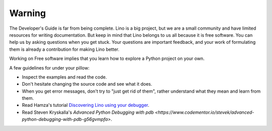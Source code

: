 =======
Warning
=======

The Developer's Guide is far from being complete.  Lino is a big
project, but we are a small community and have limited resources for
writing documentation.  But keep in mind that Lino belongs to us all
because it is free software.  You can help us by asking questions when
you get stuck.  Your questions are important feedback, and your work
of formulating them is already a contribution for making Lino better.

Working on Free software implies that you learn how to explore a
Python project on your own.

A few guidelines for under your pillow:

- Inspect the examples and read the code.
- Don't hesitate changing the source code and see what it does.
- When you get error messages, don't try to "just get rid of them",
  rather understand what they mean and learn from them.
  
- Read Hamza's tutorial `Discovering Lino using your debugger
  <https://github.com/lino-framework/book/raw/master/docs/dev/discovering_lino_using_your_debugger.pdf>`__.
- Read Steven Kryskalla's `Advanced Python Debugging with pdb
  <https://www.codementor.io/stevek/advanced-python-debugging-with-pdb-g56gvmpfa>`.
